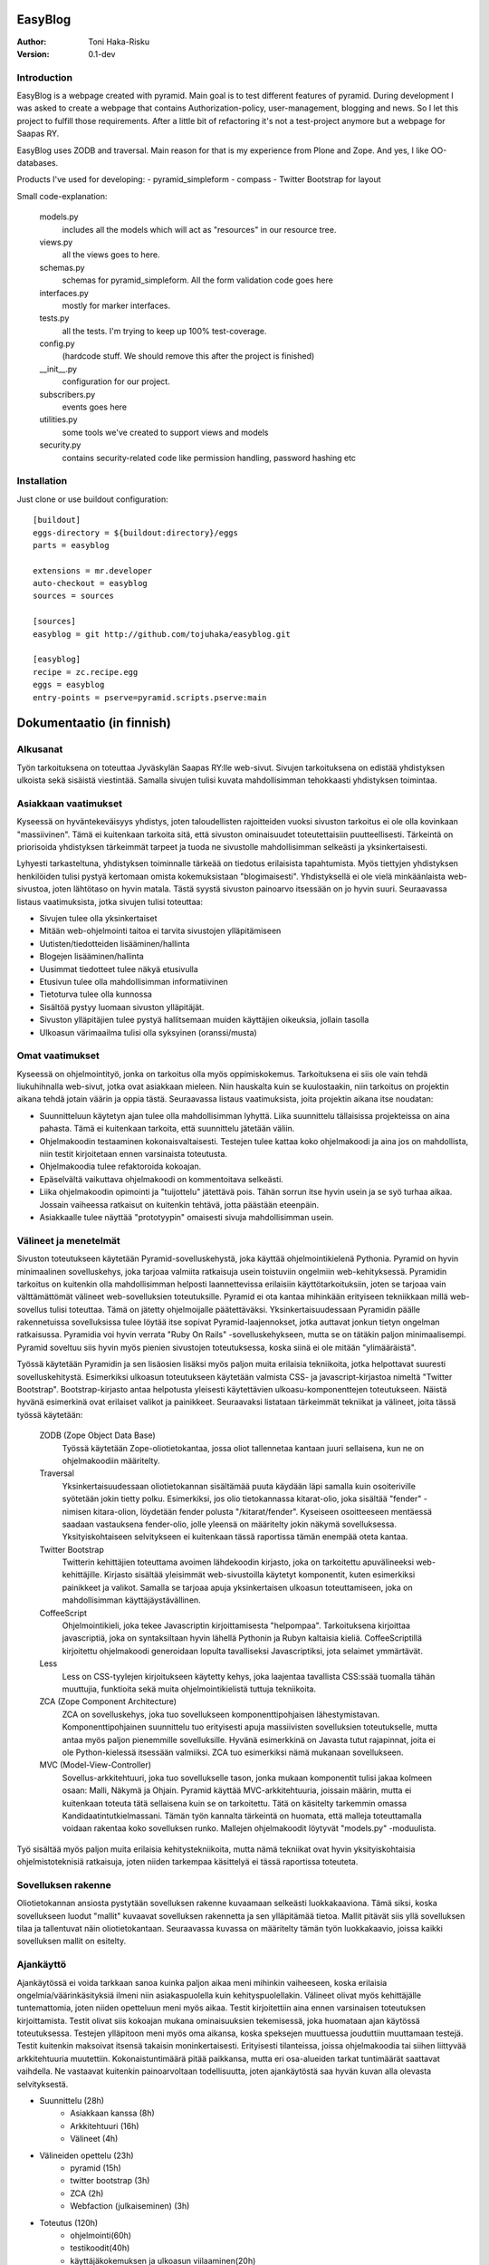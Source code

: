 EasyBlog
========

:Author: Toni Haka-Risku
:Version: 0.1-dev

Introduction
------------
EasyBlog is a webpage created with pyramid. Main goal is to test different features of pyramid. During development I was asked to create a webpage that contains Authorization-policy, user-management, blogging and news. So I let this project to fulfill those requirements. After a little bit of refactoring it's not a test-project anymore but a webpage for Saapas RY.

EasyBlog uses ZODB and traversal. Main reason for that is my experience from Plone and Zope. And yes, I like OO-databases. 

Products I've used for developing:
- pyramid_simpleform 
- compass
- Twitter Bootstrap for layout

Small code-explanation:

    models.py 
        includes all the models which will act as "resources" in our resource tree.
    views.py 
        all the views goes to here.
    schemas.py 
        schemas for pyramid_simpleform. All the form validation code goes here
    interfaces.py 
        mostly for marker interfaces.
    tests.py 
        all the tests. I'm trying to keep up 100% test-coverage.
    config.py 
        (hardcode stuff. We should remove this after the project is finished)
    __init__.py 
        configuration for our project.
    subscribers.py 
        events goes here
    utilities.py 
        some tools we've created to support views and models
    security.py 
        contains security-related code like permission handling, password hashing etc

Installation
------------

Just clone or use buildout configuration::

    [buildout]
    eggs-directory = ${buildout:directory}/eggs
    parts = easyblog

    extensions = mr.developer
    auto-checkout = easyblog
    sources = sources

    [sources]
    easyblog = git http://github.com/tojuhaka/easyblog.git

    [easyblog]
    recipe = zc.recipe.egg
    eggs = easyblog
    entry-points = pserve=pyramid.scripts.pserve:main


Dokumentaatio (in finnish)
==========================

Alkusanat
---------
Työn tarkoituksena on toteuttaa Jyväskylän Saapas RY:lle web-sivut. Sivujen tarkoituksena
on edistää yhdistyksen ulkoista sekä sisäistä viestintää. Samalla sivujen tulisi kuvata
mahdollisimman tehokkaasti yhdistyksen toimintaa. 

Asiakkaan vaatimukset
---------------------
Kyseessä on hyväntekeväisyys yhdistys, joten taloudellisten rajoitteiden vuoksi sivuston tarkoitus
ei ole olla kovinkaan "massiivinen".  Tämä ei kuitenkaan tarkoita sitä, että sivuston ominaisuudet
toteutettaisiin puutteellisesti. Tärkeintä on priorisoida yhdistyksen tärkeimmät tarpeet ja tuoda ne 
sivustolle mahdollisimman selkeästi ja yksinkertaisesti.  

Lyhyesti tarkasteltuna, yhdistyksen toiminnalle tärkeää on tiedotus erilaisista tapahtumista. Myös
tiettyjen yhdistyksen henkilöiden tulisi pystyä kertomaan omista kokemuksistaan "blogimaisesti". 
Yhdistyksellä ei ole vielä minkäänlaista web-sivustoa, joten lähtötaso on hyvin matala. Tästä syystä
sivuston painoarvo itsessään on jo hyvin suuri. Seuraavassa listaus vaatimuksista, jotka sivujen tulisi toteuttaa:

- Sivujen tulee olla yksinkertaiset
- Mitään web-ohjelmointi taitoa ei tarvita sivustojen ylläpitämiseen
- Uutisten/tiedotteiden lisääminen/hallinta
- Blogejen lisääminen/hallinta
- Uusimmat tiedotteet tulee näkyä etusivulla
- Etusivun tulee olla mahdollisimman informatiivinen 
- Tietoturva tulee olla kunnossa
- Sisältöä pystyy luomaan sivuston ylläpitäjät.
- Sivuston ylläpitäjien tulee pystyä hallitsemaan muiden
  käyttäjien oikeuksia, jollain tasolla
- Ulkoasun värimaailma tulisi olla syksyinen (oranssi/musta)


Omat vaatimukset
----------------
Kyseessä on ohjelmointityö, jonka on tarkoitus olla myös oppimiskokemus. Tarkoituksena ei siis ole 
vain tehdä liukuhihnalla web-sivut, jotka ovat asiakkaan mieleen. Niin hauskalta kuin se kuulostaakin,
niin tarkoitus on projektin aikana tehdä jotain väärin ja oppia tästä. Seuraavassa listaus vaatimuksista,
joita projektin aikana itse noudatan:

- Suunnitteluun käytetyn ajan tulee olla mahdollisimman lyhyttä. Liika suunnittelu tällaisissa projekteissa
  on aina pahasta. Tämä ei kuitenkaan tarkoita, että suunnittelu jätetään väliin.
- Ohjelmakoodin testaaminen kokonaisvaltaisesti. Testejen tulee kattaa koko ohjelmakoodi ja aina jos on mahdollista,
  niin testit kirjoitetaan ennen varsinaista toteutusta.
- Ohjelmakoodia tulee refaktoroida kokoajan.
- Epäselvältä vaikuttava ohjelmakoodi on kommentoitava selkeästi. 
- Liika ohjelmakoodin opimointi ja "tuijottelu" jätettävä pois. Tähän sorrun itse hyvin usein ja se syö turhaa aikaa. Jossain vaiheessa
  ratkaisut on kuitenkin tehtävä, jotta päästään eteenpäin.
- Asiakkaalle tulee näyttää "prototyypin" omaisesti sivuja mahdollisimman usein.


Välineet ja menetelmät
----------------------
Sivuston toteutukseen käytetään Pyramid-sovelluskehystä, joka käyttää ohjelmointikielenä Pythonia. Pyramid on hyvin minimaalinen sovelluskehys, joka
tarjoaa valmiita ratkaisuja usein toistuviin ongelmiin web-kehityksessä. Pyramidin tarkoitus on kuitenkin olla mahdollisimman helposti laannettevissa erilaisiin
käyttötarkoituksiin, joten se tarjoaa vain välttämättömät välineet web-sovelluksien toteutuksille. Pyramid ei ota kantaa mihinkään erityiseen tekniikkaan
millä web-sovellus tulisi toteuttaa. Tämä on jätetty ohjelmoijalle päätettäväksi. Yksinkertaisuudessaan Pyramidin päälle rakennetuissa sovelluksissa tulee löytää itse
sopivat Pyramid-laajennokset, jotka auttavat jonkun tietyn ongelman ratkaisussa. Pyramidia voi hyvin verrata "Ruby On Rails" -sovelluskehykseen, mutta se on tätäkin
paljon minimaalisempi. Pyramid soveltuu siis hyvin myös pienien sivustojen toteutuksessa, koska siinä ei ole mitään "ylimääräistä".

Työssä käytetään Pyramidin ja sen lisäosien lisäksi myös paljon muita erilaisia tekniikoita, jotka helpottavat suuresti sovelluskehitystä. Esimerkiksi ulkoasun toteutukseen
käytetään valmista CSS- ja javascript-kirjastoa nimeltä "Twitter Bootstrap". Bootstrap-kirjasto antaa helpotusta yleisesti käytettävien ulkoasu-komponenttejen toteutukseen.  Näistä hyvänä esimerkinä ovat erilaiset valikot ja painikkeet. Seuraavaksi listataan tärkeimmät tekniikat ja välineet, joita tässä työssä käytetään:

    ZODB (Zope Object Data Base)
        Työssä käytetään Zope-oliotietokantaa, jossa oliot tallennetaa kantaan juuri sellaisena, kun ne on ohjelmakoodiin määritelty. 
    Traversal
        Yksinkertaisuudessaan oliotietokannan sisältämää puuta käydään läpi samalla kuin osoiteriville syötetään jokin tietty polku. Esimerkiksi,
        jos olio tietokannassa kitarat-olio, joka sisältää "fender" -nimisen kitara-olion, löydetään fender polusta "/kitarat/fender". Kyseiseen
        osoitteeseen mentäessä saadaan vastauksena fender-olio, jolle yleensä on määritelty jokin näkymä sovelluksessa. Yksityiskohtaiseen
        selvitykseen ei kuitenkaan tässä raportissa tämän enempää oteta kantaa.
    Twitter Bootstrap
        Twitterin kehittäjien toteuttama avoimen lähdekoodin kirjasto, joka on tarkoitettu apuvälineeksi web-kehittäjille. Kirjasto sisältää yleisimmät
        web-sivustoilla käytetyt komponentit, kuten esimerkiksi painikkeet ja valikot. Samalla se tarjoaa apuja yksinkertaisen ulkoasun toteuttamiseen, 
        joka on mahdollisimman käyttäjäystävällinen.
    CoffeeScript
        Ohjelmointikieli, joka tekee Javascriptin kirjoittamisesta "helpompaa". Tarkoituksena kirjoittaa javascriptiä, joka on syntaksiltaan hyvin lähellä Pythonin ja
        Rubyn kaltaisia kieliä. CoffeeScriptillä kirjoitettu ohjelmakoodi generoidaan lopulta tavalliseksi Javascriptiksi, jota selaimet ymmärtävät.
    Less
        Less on CSS-tyylejen kirjoitukseen käytetty kehys, joka laajentaa tavallista CSS:ssää tuomalla tähän muuttujia, funktioita sekä muita ohjelmointikielistä tuttuja
        tekniikoita.
    ZCA (Zope Component Architecture)
        ZCA on sovelluskehys, joka tuo sovellukseen komponenttipohjaisen lähestymistavan. Komponenttipohjainen suunnittelu tuo erityisesti apuja massiivisten sovelluksien toteutukselle,
        mutta antaa myös paljon pienemmille sovelluksille. Hyvänä esimerkkinä on Javasta tutut rajapinnat, joita ei ole Python-kielessä itsessään valmiiksi. ZCA tuo esimerkiksi nämä
        mukanaan sovellukseen.
    MVC (Model-View-Controller)
        Sovellus-arkkitehtuuri, joka tuo sovellukselle tason, jonka mukaan komponentit tulisi jakaa kolmeen osaan: Malli, Näkymä ja Ohjain. Pyramid käyttää MVC-arkkitehtuuria, joissain
        määrin, mutta ei kuitenkaan toteuta tätä sellaisena kuin se on tarkoitettu. Tätä on käsitelty tarkemmin omassa Kandidaatintutkielmassani. Tämän työn kannalta tärkeintä on 
        huomata, että malleja toteuttamalla voidaan rakentaa koko sovelluksen runko. Mallejen ohjelmakoodit löytyvät "models.py" -moduulista.

        
Työ sisältää myös paljon muita erilaisia kehitystekniikoita, mutta nämä tekniikat ovat hyvin yksityiskohtaisia ohjelmistoteknisiä ratkaisuja, joten niiden tarkempaa
käsittelyä ei tässä raportissa toteuteta.


Sovelluksen rakenne
-------------------

Oliotietokannan ansiosta pystytään sovelluksen rakenne kuvaamaan selkeästi luokkakaaviona. Tämä siksi, koska sovellukseen luodut "mallit" kuvaavat sovelluksen rakennetta ja sen ylläpitämää
tietoa. Mallit pitävät siis yllä sovelluksen tilaa ja tallentuvat näin oliotietokantaan. Seuraavassa kuvassa on määritelty tämän työn luokkakaavio, joissa kaikki sovelluksen mallit on esitelty.

.. image:: https://github.com/tojuhaka/easyblog/raw/master/class_diagram.png


Ajankäyttö
----------
Ajankäytössä ei voida tarkkaan sanoa kuinka paljon aikaa meni mihinkin vaiheeseen, koska
erilaisia ongelmia/väärinkäsityksiä ilmeni niin asiakaspuolella kuin kehityspuolellakin. Välineet
olivat myös kehittäjälle tuntemattomia, joten niiden opetteluun meni myös aikaa. Testit kirjoitettiin aina ennen varsinaisen toteutuksen kirjoittamista. Testit olivat siis kokoajan mukana ominaisuuksien tekemisessä, joka huomataan ajan käytössä toteutuksessa. Testejen ylläpitoon meni myös oma aikansa, koska speksejen muuttuessa jouduttiin muuttamaan testejä. Testit kuitenkin maksoivat itsensä takaisin moninkertaisesti. Erityisesti tilanteissa, joissa ohjelmakoodia tai siihen liittyvää arkkitehtuuria muutettiin. Kokonaistuntimäärä pitää paikkansa, mutta eri osa-alueiden tarkat tuntimäärät saattavat vaihdella. Ne vastaavat kuitenkin painoarvoltaan todellisuutta, joten ajankäytöstä saa hyvän kuvan alla olevasta selvityksestä.

- Suunnittelu (28h)
    + Asiakkaan kanssa (8h)
    + Arkkitehtuuri (16h)
    + Välineet (4h)

- Välineiden opettelu (23h)
    + pyramid (15h)
    + twitter bootstrap (3h)
    + ZCA (2h)
    + Webfaction (julkaiseminen) (3h)

- Toteutus (120h)
    + ohjelmointi(60h)
    + testikoodit(40h)
    + käyttäjäkokemuksen ja ulkoasun viilaaminen(20h)

- Ongelmatilanteet (sisältyy kaikkeen) (30h)
    + ominaisuuksien toteutus, joita ei tarvinnutkaan (speksejen epätarkkuus)
    + olemassa olevien ominaisuuksien toteutus "väärin" (speksejen epätarkkuus)
    + arkkitehtuurin muokkaus lennosta

- Muu (20h)
    + Lopputestaus (10h)
    + koulutus (5h)
    + ylläpito (5h)


Mitä olisi pitänyt tehdä toisin?
-------------------------------
ZCA:ta olisi pitänyt käyttää enemmän jo alusta asti. Tämän huomasi erilaisista arkkitehtuurin
liittyvistä ongelmista, jotka tulivat vastaan sovelluksen kehityksen aikana. Tässä vaiheessa tuli tehtyä turhaa työtä, joka johti hieman suurempaan arkkitehtuurin refaktorointiin. 

Komponentit olisivat voineet olla vielä modulaarisempia. Tätä kuitenkin rajoitti valitut välineet, joten suoraan ei voida sanoa millä tavalla ohjelmakoodi olisi pitänyt toteuttaa toisin. Sama ongelma esiintyi templatejen kirjoittamisessa, jossa jouduttiin usein toistaa samankaltaista pohjaa monessa eri templatessa. Mikään template ei kuitenkaan ollut identtinen, vaan sisälsi osaksi kontekstiriippuvuutta, joten suoraa toisen templaten käyttöä ei voitu toteuttaa. Suurin osa toistosta saatiin kuitenkin kuriin yhden base.pt -templaten avulla. 

Aikaa vei suuresti speksejen epätarkkuus, joka johti ylimääräisten ominaisuuksien turhaan toteutukseen sekä haluttujen ominaisuuksien vääränlaiseen toteutukseen. Tässä olisi pitänyt olla tarkempi alusta asti. Samalla olisi tullut ottaa huomioon käännöksien tarpeellisuus jo kehityksen alussa. Tämä aiheutti myös hieman lisätyötä.

Erilaisten sovelluksen osien nimeämiskäytäntöjä olisi voinut miettiä tarkemmin. Esimerkiksi joissain tilanteissa sama asia nimettiin kahdella eritavalla. 

Projekti pähkinänkuoressa
-------------------------
Ongelmia tuotti projekin hallinnollinen puoli, jossa asiakkaan speksejen kanssa olisi voinut
olla tiukempi. Tästä koitui paljon lisätyötä, jolta olisi hyvin voinut välttyä. Testilähtöinen kehitys osoittautui erittäin tehokkaaksi, mutta samalla myös työlääksi. Silti voi sanoa, että kattavat testit tekivät sovelluksen kehittämisestä nopeaa ja varmaa. Sovellukseen tehtyjen muutoksien tuottamat bugit löytyivät välittömästi testejen avulla, joka taas puolestaan nopeutti kehitystä huomattavasti.

Kehityksen aikana tuli myös huomattua, kuinka suuri osa ajasta menee kaikkeen muuhun kuin ohjelmointiin. Suunnittelu, välineiden opettelu sekä koulutus veivät oman aikansa ohjelmoinnin ohella. Vaikka sivusto ei ollut lopputoteutukseltaan kovin laaja, meni sen tekemiseen paljon odotettua enemmän aikaa. Erityisesti käyttökokemuksen viilaaminen, muutoksiin vastaaminen ja sovelluksen arkkitehtuurin hyvä toteutus veivät runsaasti aikaa. Se, että ohjelmakoodista haluaa tehdä nättiä, tuo erittäin paljon lisätyötä. Vähemmällä olisi luultavasti päässyt, jos ohjelmakoodin olisi jättänyt enemmän "sotkuiseksi". Tulevaisuuden kannalta tämä ei tosin olisi ollut kovinkaan järkevää.

Kaiken kaikkiaan projekti oli hyvin opettavainen ja antoi erittäin paljon lisää kokemusta sovelluskehityksestä ja siihen liittyvistä ongelmista. 





